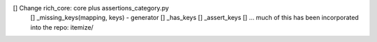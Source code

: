 [] Change rich_core: core plus assertions_category.py
	[] _missing_keys(mapping, keys) - generator
	[] _has_keys
	[] _assert_keys
	[] ... much of this has been incorporated into the repo: itemize/